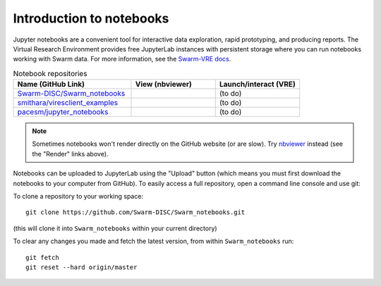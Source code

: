 Introduction to notebooks
=========================

Jupyter notebooks are a convenient tool for interactive data exploration, rapid prototyping, and producing reports. The Virtual Research Environment provides free JupyterLab instances with persistent storage where you can run notebooks working with Swarm data. For more information, see the `Swarm-VRE docs <https://swarm-vre.readthedocs.io/>`_.



.. list-table:: Notebook repositories
   :header-rows: 1
   :widths: 7 5 5

   *  -  Name (GitHub Link)
      -  View (nbviewer)
      -  Launch/interact (VRE)
   *  -  `Swarm-DISC/Swarm_notebooks <https://github.com/Swarm-DISC/Swarm_notebooks>`_
      -  .. image:: https://img.shields.io/badge/render-nbviewer-orange.svg
            :target: https://nbviewer.jupyter.org/github/Swarm-DISC/Swarm_notebooks
      -  (to do)
   *  -  `smithara/viresclient_examples <https://github.com/smithara/viresclient_examples>`_
      -  .. image:: https://img.shields.io/badge/render-nbviewer-orange.svg
            :target: https://nbviewer.jupyter.org/github/smithara/viresclient_examples
      -  (to do)
   *  -  `pacesm/jupyter_notebooks <https://github.com/pacesm/jupyter_notebooks>`_
      -  .. image:: https://img.shields.io/badge/render-nbviewer-orange.svg
            :target: https://nbviewer.jupyter.org/github/pacesm/jupyter_notebooks
      -  (to do)


.. note::

  Sometimes notebooks won't render directly on the GitHub website (or are slow). Try `nbviewer <https://nbviewer.jupyter.org/>`_ instead (see the "Render" links above).

Notebooks can be uploaded to JupyterLab using the "Upload" button (which means you must first download the notebooks to your computer from GitHub). To easily access a full repository, open a command line console and use git:

To clone a repository to your working space::

    git clone https://github.com/Swarm-DISC/Swarm_notebooks.git

(this will clone it into ``Swarm_notebooks`` within your current directory)

To clear any changes you made and fetch the latest version, from within ``Swarm_notebooks`` run::

    git fetch
    git reset --hard origin/master
